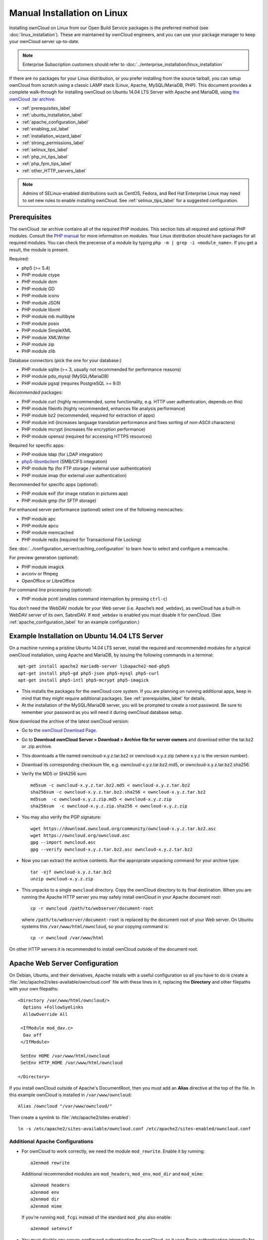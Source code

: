 ============================
Manual Installation on Linux
============================

Installing ownCloud on Linux from our Open Build Service packages is the 
preferred method (see :doc:`linux_installation`). These are maintained by 
ownCloud engineers, and you can use your package manager to keep your ownCloud 
server up-to-date.

.. note:: Enterprise Subscription customers should refer to  
   :doc:`../enterprise_installation/linux_installation`

If there are no packages for your Linux distribution, or you prefer installing 
from the source tarball, you can setup ownCloud from scratch using a classic 
LAMP stack (Linux, Apache, MySQL/MariaDB, PHP). This document provides a 
complete walk-through for installing ownCloud on Ubuntu 14.04 LTS Server with 
Apache and MariaDB, using `the ownCloud .tar archive 
<https://owncloud.org/install/>`_.

* :ref:`prerequisites_label`
* :ref:`ubuntu_installation_label`
* :ref:`apache_configuration_label`
* :ref:`enabling_ssl_label`
* :ref:`installation_wizard_label`
* :ref:`strong_permissions_label`
* :ref:`selinux_tips_label`
* :ref:`php_ini_tips_label`
* :ref:`php_fpm_tips_label`
* :ref:`other_HTTP_servers_label`

.. note:: Admins of SELinux-enabled distributions such as CentOS, Fedora, and 
   Red Hat Enterprise Linux may need to set new rules to enable installing 
   ownCloud. See :ref:`selinux_tips_label` for a suggested configuration.

.. _prerequisites_label:

Prerequisites
-------------

The ownCloud .tar archive contains all of the required PHP modules. This section 
lists all required and optional PHP modules.  Consult the `PHP manual 
<http://php.net/manual/en/extensions.php>`_ for more information on modules. 
Your Linux distribution should have packages for all required modules. You can 
check the precense of a module by typing ``php -m | grep -i <module_name>``. 
If you get a result, the module is present.

Required:

* php5 (>= 5.4)
* PHP module ctype
* PHP module dom
* PHP module GD
* PHP module iconv
* PHP module JSON
* PHP module libxml
* PHP module mb multibyte
* PHP module posix
* PHP module SimpleXML
* PHP module XMLWriter
* PHP module zip
* PHP module zlib

Database connectors (pick the one for your database:)

* PHP module sqlite (>= 3, usually not recommended for performance reasons)
* PHP module pdo_mysql (MySQL/MariaDB)
* PHP module pgsql (requires PostgreSQL >= 9.0)

*Recommended* packages:

* PHP module curl (highly recommended, some functionality, e.g. HTTP user
  authentication, depends on this)
* PHP module fileinfo (highly recommended, enhances file analysis performance)
* PHP module bz2 (recommended, required for extraction of apps)
* PHP module intl (increases language translation performance and fixes sorting 
  of non-ASCII characters)
* PHP module mcrypt (increases file encryption performance)
* PHP module openssl (required for accessing HTTPS resources)

Required for specific apps:

* PHP module ldap (for LDAP integration)
* `php5-libsmbclient <https://download.owncloud.org/download/repositories/stable/owncloud/>`_
  (SMB/CIFS integration)
* PHP module ftp (for FTP storage / external user authentication)
* PHP module imap (for external user authentication)

Recommended for specific apps (*optional*):

* PHP module exif (for image rotation in pictures app)
* PHP module gmp (for SFTP storage)

For enhanced server performance (*optional*) select one of the following 
memcaches:

* PHP module apc
* PHP module apcu
* PHP module memcached
* PHP module redis (required for Transactional File Locking)

See :doc:`../configuration_server/caching_configuration` to learn how to select 
and configure a memcache.

For preview generation (*optional*):

* PHP module imagick
* avconv or ffmpeg
* OpenOffice or LibreOffice

For command line processing (*optional*):

* PHP module pcntl (enables command interruption by pressing ``ctrl-c``)

You don’t need the WebDAV module for your Web server (i.e. Apache’s 
``mod_webdav``), as ownCloud has a built-in WebDAV server of its own, SabreDAV. 
If ``mod_webdav`` is enabled you must disable it for ownCloud. (See 
:ref:`apache_configuration_label` for an example configuration.)
  
.. _ubuntu_installation_label:  

Example Installation on Ubuntu 14.04 LTS Server
-----------------------------------------------

On a machine running a pristine Ubuntu 14.04 LTS server, install the
required and recommended modules for a typical ownCloud installation, using
Apache and MariaDB, by issuing the following commands in a terminal::

    apt-get install apache2 mariadb-server libapache2-mod-php5
    apt-get install php5-gd php5-json php5-mysql php5-curl
    apt-get install php5-intl php5-mcrypt php5-imagick

* This installs the packages for the ownCloud core system. If you are planning 
  on running additional apps, keep in mind that they might require additional 
  packages.  See :ref:`prerequisites_label` for details.

* At the installation of the MySQL/MariaDB server, you will be prompted to 
  create a root password. Be sure to remember your password as you will need it 
  during ownCloud database setup.

Now download the archive of the latest ownCloud version:

* Go to the `ownCloud Download Page <https://owncloud.org/install>`_.
* Go to **Download ownCloud Server > Download > Archive file for 
  server owners** and download either the tar.bz2 or .zip archive.
* This downloads a file named owncloud-x.y.z.tar.bz2 or owncloud-x.y.z.zip 
  (where x.y.z is the version number).
* Download its corresponding checksum file, e.g. owncloud-x.y.z.tar.bz2.md5, 
  or owncloud-x.y.z.tar.bz2.sha256. 
* Verify the MD5 or SHA256 sum::
   
    md5sum -c owncloud-x.y.z.tar.bz2.md5 < owncloud-x.y.z.tar.bz2
    sha256sum -c owncloud-x.y.z.tar.bz2.sha256 < owncloud-x.y.z.tar.bz2
    md5sum  -c owncloud-x.y.z.zip.md5 < owncloud-x.y.z.zip
    sha256sum  -c owncloud-x.y.z.zip.sha256 < owncloud-x.y.z.zip
    
* You may also verify the PGP signature::
    
    wget https://download.owncloud.org/community/owncloud-x.y.z.tar.bz2.asc
    wget https://owncloud.org/owncloud.asc
    gpg --import owncloud.asc
    gpg --verify owncloud-x.y.z.tar.bz2.asc owncloud-x.y.z.tar.bz2
  
* Now you can extract the archive contents. Run the appropriate unpacking 
  command for your archive type::

    tar -xjf owncloud-x.y.z.tar.bz2
    unzip owncloud-x.y.z.zip

* This unpacks to a single ``owncloud`` directory. Copy the ownCloud directory 
  to its final destination. When you are running the Apache HTTP server you may 
  safely install ownCloud in your Apache document root::

    cp -r owncloud /path/to/webserver/document-root

  where ``/path/to/webserver/document-root`` is replaced by the 
  document root of your Web server. On Ubuntu systems this 
  ``/var/www/html/owncloud``, so your copying command is::
    
    cp -r owncloud /var/www/html

On other HTTP servers it is recommended to install ownCloud outside of the 
document root. 
    
 .. _apache_configuration_label:   
    
Apache Web Server Configuration
-------------------------------

On Debian, Ubuntu, and their derivatives, Apache installs with a useful 
configuration so all you have to do is create a 
:file:`/etc/apache2/sites-available/owncloud.conf` file with these lines in 
it, replacing the **Directory** and other filepaths with your own filepaths::
   
  <Directory /var/www/html/owncloud/>
    Options +FollowSymlinks
    AllowOverride All

   <IfModule mod_dav.c>
    Dav off
   </IfModule>

   SetEnv HOME /var/www/html/owncloud
   SetEnv HTTP_HOME /var/www/html/owncloud

  </Directory>
  
If you install ownCloud outside of Apache's DocumentRoot, then you must add an 
**Alias** directive at the top of the file. In this example ownCloud is installed in
``/var/www/owncloud``::

 Alias /owncloud "/var/www/owncloud/"

Then create a symlink to :file:`/etc/apache2/sites-enabled`::

  ln -s /etc/apache2/sites-available/owncloud.conf /etc/apache2/sites-enabled/owncloud.conf
  
Additional Apache Configurations
^^^^^^^^^^^^^^^^^^^^^^^^^^^^^^^^

* For ownCloud to work correctly, we need the module ``mod_rewrite``. Enable it 
  by running::

    a2enmod rewrite
  
  Additional recommended modules are ``mod_headers``, ``mod_env``, ``mod_dir`` and ``mod_mime``::
  
    a2enmod headers
    a2enmod env
    a2enmod dir
    a2enmod mime
  
  If you're running ``mod_fcgi`` instead of the standard ``mod_php`` also enable::
  
    a2enmod setenvif

* You must disable any server-configured authentication for ownCloud, as it 
  uses Basic authentication internally for DAV services. If you have turned on 
  authentication on a parent folder (via e.g. an ``AuthType Basic``
  directive), you can turn off the authentication specifically for the ownCloud 
  entry. Following the above example configuration file, add the following line 
  in the ``<Directory`` section::

    Satisfy Any

* When using SSL, take special note of the ServerName. You should specify one in 
  the  server configuration, as well as in the CommonName field of the 
  certificate. If you want your ownCloud to be reachable via the internet, then 
  set both of these to the domain you want to reach your ownCloud server.

* Now restart Apache::

     service apache2 restart

* If you're running ownCloud in a subdirectory and want to use CalDAV or 
  CardDAV clients make sure you have configured the correct 
  :ref:`service-discovery-label` URLs.

.. _enabling_ssl_label:

Enabling SSL
------------

.. note:: You can use ownCloud over plain HTTP, but we strongly encourage you to
          use SSL/TLS to encrypt all of your server traffic, and to protect 
          user's logins and data in transit.

Apache installed under Ubuntu comes already set-up with a simple
self-signed certificate. All you have to do is to enable the ssl module and
the default site. Open a terminal and run::

     a2enmod ssl
     a2ensite default-ssl
     service apache2 reload

.. note:: Self-signed certificates have their drawbacks - especially when you
          plan to make your ownCloud server publicly accessible. You might want
          to consider getting a certificate signed by a commercial signing
          authority. Check with your domain name registrar or hosting service 
          for good deals on commercial certificates.    
    
.. _installation_wizard_label:
    
Installation Wizard
-------------------

After restarting Apache you must complete your installation by 
running either the graphical Installation Wizard, or on the command line with 
the ``occ`` command. To enable this, temporarily change the ownership on your 
ownCloud directories to your HTTP user (see :ref:`strong_perms_label` to learn 
how to find your HTTP user)::

 chown -R www-data:www-data /var/www/html/owncloud/
 
.. note:: Admins of SELinux-enabled distributions may need to write new SELinux 
   rules to complete their ownCloud installation; see 
   :ref:`selinux_tips_label`. 

To use ``occ`` see :doc:`command_line_installation`. 

To use the graphical Installation Wizard see :doc:`installation_wizard`.

After your installation is complete and you can log into ownCloud, you must 
apply strong permissions to your ownCloud directory.

.. _strong_permissions_label:

Setting Strong Directory Permissions
------------------------------------

After completing installation, you must immediately set the directory 
permissions in your ownCloud installation as strictly as possible for stronger 
security. Please refer to :ref:`strong_perms_label`.

.. _selinux_tips_label:

SELinux Configuration Tips
--------------------------

See :doc:`selinux_configuration` for a suggested configuration for 
SELinux-enabled distributions such as Fedora and CentOS.

.. _php_ini_tips_label:

php.ini Configuration Notes
---------------------------

Keep in mind that changes to ``php.ini`` may have to be done on more than one 
ini file. This can be the case, for example, for the ``date.timezone`` setting.

**php.ini - used by the Web server:**
::

   /etc/php5/apache2/php.ini
 or
   /etc/php5/fpm/php.ini
 or ...

**php.ini - used by the php-cli and so by ownCloud CRON jobs:**
::

  /etc/php5/cli/php.ini


.. _php_fpm_tips_label:

php-fpm Configuration Notes
---------------------------

**Security: Use at least PHP => 5.5.22 or >= 5.6.6**

Due to `a bug with security implications <https://bugs.php.net/bug.php?id=64938>`_ 
in older PHP releases with the handling of XML data you are highly encouraged to run
at least PHP 5.5.22 or 5.6.6 when in a threaded environment.

**System environment variables**

When you are using ``php-fpm``, system environment variables like 
PATH, TMP or others are not automatically populated in the same way as 
when using ``php-cli``. A PHP call like ``getenv('PATH');`` can therefore 
return an empty result. So you may need to manually configure environment 
varibles in the appropropriate ``php-fpm`` ini/config file. 

Here are some example root paths for these ini/config files:

+--------------------+-----------------------+
| Ubuntu/Mint        | CentOS/Red Hat/Fedora |
+--------------------+-----------------------+ 
| ``/etc/php5/fpm/`` | ``/etc/php-fpm.d/``   |
+--------------------+-----------------------+ 

In both examples, the ini/config file is called ``www.conf``, and depending on 
the distro version or customizations you have made, it may be in a subdirectory.

Usually, you will find some or all of the environment variables 
already in the file, but commented out like this::

	;env[HOSTNAME] = $HOSTNAME
	;env[PATH] = /usr/local/bin:/usr/bin:/bin
	;env[TMP] = /tmp
	;env[TMPDIR] = /tmp
	;env[TEMP] = /tmp

Uncomment the appropriate existing entries. Then run ``printenv PATH`` to 
confirm your paths, for example::

        $ printenv PATH
        /home/user/bin:/usr/local/sbin:/usr/local/bin:/usr/sbin:/usr/bin:
        /sbin:/bin:/

If any of your system environment variables are not present in the file then 
you must add them.

When you are using shared hosting or a control panel to manage your ownCloud VM 
or server, the configuration files are almost certain to be located somewhere 
else, for security and flexibility reasons, so check your documentation for the 
correct locations.

Please keep in mind that it is possible to create different settings for 
``php-cli`` and ``php-fpm``, and for different domains and Web sites. 
The best way to check your settings is with :ref:`label-phpinfo`.

**Maximum upload size**

If you want to increase the maximum upload size, you will also have to modify 
your ``php-fpm`` configuration and increase the ``upload_max_filesize`` and 
``post_max_size`` values. You will need to restart ``php5-fpm`` and your HTTP 
server in order for these changes to be applied.

**.htaccess notes for Web servers \<> Apache**

ownCloud comes with its own ``owncloud/.htaccess`` file. Because ``php-fpm`` can't 
read PHP settings in ``.htaccess`` these settings and permissions must be set
in the ``owncloud/.user.ini`` file.

.. _other_HTTP_servers_label:

Other Web Servers
-----------------

**Nginx Configuration**

See :doc:`nginx_configuration`

**Yaws Configuration**

See :doc:`yaws_configuration`

**Hiawatha Configuration**

See :doc:`hiawatha_configuration`
